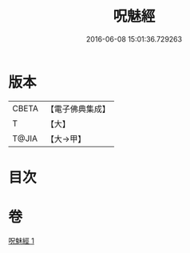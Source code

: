#+TITLE: 呪魅經 
#+DATE: 2016-06-08 15:01:36.729263

* 版本
 |     CBETA|【電子佛典集成】|
 |         T|【大】     |
 |     T@JIA|【大→甲】   |

* 目次

* 卷
[[file:KR6u0018_001.txt][呪魅經 1]]

